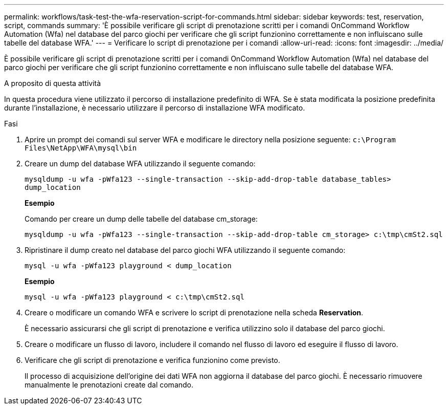---
permalink: workflows/task-test-the-wfa-reservation-script-for-commands.html 
sidebar: sidebar 
keywords: test, reservation, script, commands 
summary: 'È possibile verificare gli script di prenotazione scritti per i comandi OnCommand Workflow Automation (Wfa) nel database del parco giochi per verificare che gli script funzionino correttamente e non influiscano sulle tabelle del database WFA.' 
---
= Verificare lo script di prenotazione per i comandi
:allow-uri-read: 
:icons: font
:imagesdir: ../media/


[role="lead"]
È possibile verificare gli script di prenotazione scritti per i comandi OnCommand Workflow Automation (Wfa) nel database del parco giochi per verificare che gli script funzionino correttamente e non influiscano sulle tabelle del database WFA.

.A proposito di questa attività
In questa procedura viene utilizzato il percorso di installazione predefinito di WFA. Se è stata modificata la posizione predefinita durante l'installazione, è necessario utilizzare il percorso di installazione WFA modificato.

.Fasi
. Aprire un prompt dei comandi sul server WFA e modificare le directory nella posizione seguente: `c:\Program Files\NetApp\WFA\mysql\bin`
. Creare un dump del database WFA utilizzando il seguente comando:
+
`mysqldump -u wfa -pWfa123 --single-transaction --skip-add-drop-table database_tables> dump_location`

+
*Esempio*

+
Comando per creare un dump delle tabelle del database cm_storage:

+
`mysqldump -u wfa -pWfa123 --single-transaction --skip-add-drop-table cm_storage> c:\tmp\cmSt2.sql`

. Ripristinare il dump creato nel database del parco giochi WFA utilizzando il seguente comando:
+
`mysql -u wfa -pWfa123 playground < dump_location`

+
*Esempio*

+
`mysql -u wfa -pWfa123 playground < c:\tmp\cmSt2.sql`

. Creare o modificare un comando WFA e scrivere lo script di prenotazione nella scheda *Reservation*.
+
È necessario assicurarsi che gli script di prenotazione e verifica utilizzino solo il database del parco giochi.

. Creare o modificare un flusso di lavoro, includere il comando nel flusso di lavoro ed eseguire il flusso di lavoro.
. Verificare che gli script di prenotazione e verifica funzionino come previsto.
+
Il processo di acquisizione dell'origine dei dati WFA non aggiorna il database del parco giochi. È necessario rimuovere manualmente le prenotazioni create dal comando.


